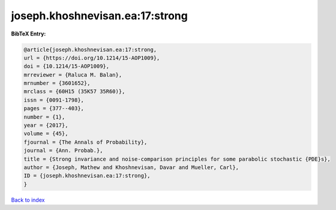 joseph.khoshnevisan.ea:17:strong
================================

.. :cite:t:`joseph.khoshnevisan.ea:17:strong`

.. bibliography:: ../../All.bib

**BibTeX Entry:**

.. code-block:: bibtex

   @article{joseph.khoshnevisan.ea:17:strong,
   url = {https://doi.org/10.1214/15-AOP1009},
   doi = {10.1214/15-AOP1009},
   mrreviewer = {Raluca M. Balan},
   mrnumber = {3601652},
   mrclass = {60H15 (35K57 35R60)},
   issn = {0091-1798},
   pages = {377--403},
   number = {1},
   year = {2017},
   volume = {45},
   fjournal = {The Annals of Probability},
   journal = {Ann. Probab.},
   title = {Strong invariance and noise-comparison principles for some parabolic stochastic {PDE}s},
   author = {Joseph, Mathew and Khoshnevisan, Davar and Mueller, Carl},
   ID = {joseph.khoshnevisan.ea:17:strong},
   }

`Back to index <../index>`_
